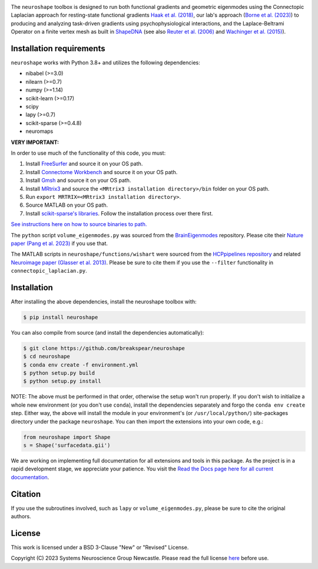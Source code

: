 .. image:: https://raw.githubusercontent.com/nikitas-k/neuroshape-dev/main/docs/_static/neuroshape_logo.png?sanitize=true

The ``neuroshape`` toolbox is designed to run both functional gradients and geometric eigenmodes using the Connectopic Laplacian approach for resting-state functional gradients `Haak et al. (2018) <https://www.sciencedirect.com/science/article/pii/S1053811917305463>`_, our lab's approach (`Borne et al. (2023) <https://www.sciencedirect.com/science/article/pii/S1053811923001428>`_) to producing and analyzing task-driven gradients using psychophysiological interactions, and the Laplace-Beltrami Operator on a finite vertex mesh as built in `ShapeDNA <https://github.com/Deep-MI/LaPy/tree/main>`_ (see also `Reuter et al. (2006) <http://dx.doi.org/10.1016/j.cad.2005.10.011>`_ and `Wachinger et al. (2015) <http://dx.doi.org/10.1016/j.neuroimage.2015.01.032>`_).

Installation requirements
-------------------------

``neuroshape`` works with Python 3.8+ and utilizes the following dependencies:

- nibabel (>=3.0)
- nilearn (>=0.7)
- numpy (>=1.14)
- scikit-learn (>=0.17)
- scipy
- lapy (>=0.7)
- scikit-sparse (>=0.4.8)
- neuromaps

**VERY IMPORTANT:**

In order to use much of the functionality of this code, you must:

1. Install `FreeSurfer <https://surfer.nmr.mgh.harvard.edu/fswiki/DownloadAndInstall>`_ and source it on your OS path.
2. Install `Connectome Workbench <https://www.humanconnectome.org/software/get-connectome-workbench>`_ and source it on your OS path.
3. Install `Gmsh <https://gmsh.info/>`_ and source it on your OS path.
4. Install `MRtrix3 <https://github.com/MRtrix3/mrtrix3>`_ and source the ``<MRtrix3 installation directory>/bin`` folder on your OS path.
5. Run ``export MRTRIX=<MRtrix3 installation directory>``.
6. Source MATLAB on your OS path.
7. Install `scikit-sparse's libraries <https://github.com/scikit-sparse/scikit-sparse>`_. Follow the installation process over there first.

`See instructions here on how to source binaries to path. <https://superuser.com/questions/284342/what-are-path-and-other-environment-variables-and-how-can-i-set-or-use-them>`_

The ``python`` script ``volume_eigenmodes.py`` was sourced from the `BrainEigenmodes <https://github.com/NSBLab/BrainEigenmodes/tree/main>`_ repository. Please cite their `Nature paper (Pang et al. 2023) <https://www.nature.com/articles/s41586-023-06098-1>`_ if you use that.

The MATLAB scripts in ``neuroshape/functions/wishart`` were sourced from the `HCPpipelines repository <https://github.com/Washington-University/HCPpipelines/tree/master/global/matlab/icaDim>`_ and related `Neuroimage paper (Glasser et al. 2013) <https://pubmed.ncbi.nlm.nih.gov/23668970/>`_. Please be sure to cite them if you use the ``--filter`` functionality in ``connectopic_laplacian.py``.

Installation
------------

After installing the above dependencies, install the neuroshape toolbox with:

.. code-block:: bash
  
  $ pip install neuroshape

You can also compile from source (and install the dependencies automatically):

.. code-block:: bash

  $ git clone https://github.com/breakspear/neuroshape
  $ cd neuroshape
  $ conda env create -f environment.yml
  $ python setup.py build
  $ python setup.py install

NOTE: The above must be performed in that order, otherwise the setup won't run properly. If you don't wish to initialize a whole new environment (or you don't use ``conda``), install the dependencies separately and forgo the ``conda env create`` step. Either way, the above will install the module in your environment's (or ``/usr/local/python/``) site-packages directory under the package ``neuroshape``. You can then import the extensions into your own code, e.g.:

.. code-block:: python

  from neuroshape import Shape
  s = Shape('surfacedata.gii')

We are working on implementing full documentation for all extensions and tools in this package. As the project is in a rapid development stage, we appreciate your patience. You visit the `Read the Docs page here for all current documentation <https://neuroshape.readthedocs.io/en/latest/>`_.

Citation
--------

If you use the subroutines involved, such as ``lapy`` or ``volume_eigenmodes.py``, please be sure to cite the original authors.

License
-------

This work is licensed under a BSD 3-Clause "New" or "Revised" License.

Copyright (C) 2023 Systems Neuroscience Group Newcastle. Please read the full license `here <https://github.com/nikitas-k/neuroshape-dev/blob/main/LICENSE>`_ before use.
